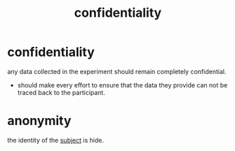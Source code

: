 :PROPERTIES:
:ANKI_DECK: study
:ID:       cb272e24-a2e8-469d-b8ef-ec8b95cdc92c
:END:
#+title: confidentiality
#+filetags: :psychology:

* confidentiality
:PROPERTIES:
:ANKI_NOTE_TYPE: Basic
:ANKI_NOTE_ID: 1757661586814
:ANKI_NOTE_HASH: 927dbed1f685f6dbccc5aea382188325
:END:
any data collected in the experiment should remain completely confidential.
+ should make every effort to ensure that the data they provide can not be traced back to the participant.
* anonymity
:PROPERTIES:
:ID:       4cdb2ece-3f87-47ef-b265-fae4df845ba1
:ANKI_NOTE_TYPE: Basic
:ANKI_NOTE_ID: 1757661713951
:ANKI_NOTE_HASH: 65797af843785eea6b5ce420778ce737
:END:
the identity of the [[id:e7620d50-ed4e-47b8-99ed-130540a98b2a][subject]] is hide.
